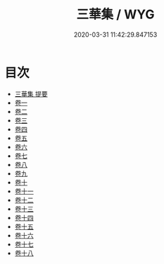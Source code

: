 #+TITLE: 三華集 / WYG
#+DATE: 2020-03-31 11:42:29.847153
* 目次
 - [[file:KR4h0097_000.txt::000-1a][三華集 提要]]
 - [[file:KR4h0097_001.txt::001-1a][卷一]]
 - [[file:KR4h0097_002.txt::002-1a][卷二]]
 - [[file:KR4h0097_003.txt::003-1a][卷三]]
 - [[file:KR4h0097_004.txt::004-1a][卷四]]
 - [[file:KR4h0097_005.txt::005-1a][卷五]]
 - [[file:KR4h0097_006.txt::006-1a][卷六]]
 - [[file:KR4h0097_007.txt::007-1a][卷七]]
 - [[file:KR4h0097_008.txt::008-1a][卷八]]
 - [[file:KR4h0097_009.txt::009-1a][卷九]]
 - [[file:KR4h0097_010.txt::010-1a][卷十]]
 - [[file:KR4h0097_011.txt::011-1a][卷十一]]
 - [[file:KR4h0097_012.txt::012-1a][卷十二]]
 - [[file:KR4h0097_013.txt::013-1a][卷十三]]
 - [[file:KR4h0097_014.txt::014-1a][卷十四]]
 - [[file:KR4h0097_015.txt::015-1a][卷十五]]
 - [[file:KR4h0097_016.txt::016-1a][卷十六]]
 - [[file:KR4h0097_017.txt::017-1a][卷十七]]
 - [[file:KR4h0097_018.txt::018-1a][卷十八]]
